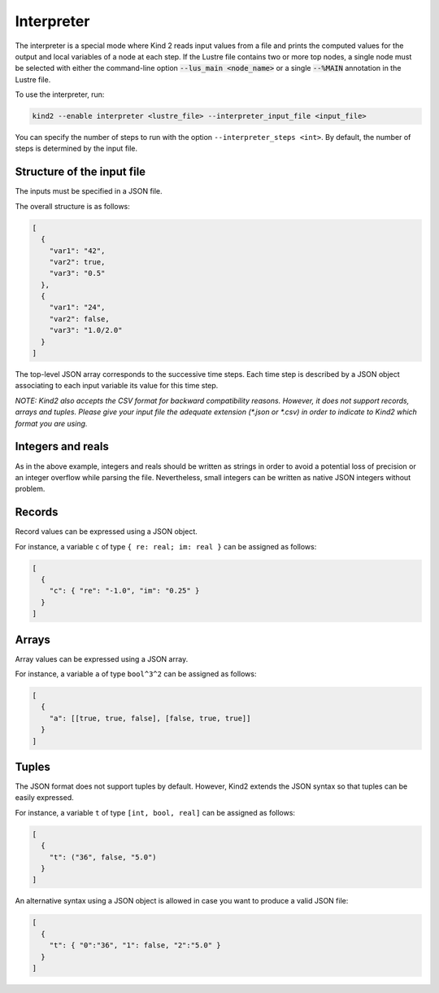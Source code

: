 .. _9_other/8_interpreter:

Interpreter
===========

The interpreter is a special mode where Kind 2 reads input values from
a file and prints the computed values for the output and local variables
of a node at each step. If the Lustre file contains two or more top nodes,
a single node must be selected with either the command-line option :code:`--lus_main <node_name>` or
a single :code:`--%MAIN` annotation in the Lustre file.

To use the interpreter, run:

.. code-block:: none

  kind2 --enable interpreter <lustre_file> --interpreter_input_file <input_file>

You can specify the number of steps to run with the option ``--interpreter_steps <int>``.
By default, the number of steps is determined by the input file.

Structure of the input file
---------------------------

The inputs must be specified in a JSON file.

The overall structure is as follows:

.. code-block:: json

  [
    {
      "var1": "42",
      "var2": true,
      "var3": "0.5"
    },
    {
      "var1": "24",
      "var2": false,
      "var3": "1.0/2.0"
    }
  ]

The top-level JSON array corresponds to the successive time steps.
Each time step is described by a JSON object associating to each input variable its value for this time step.

*NOTE: Kind2 also accepts the CSV format for backward compatibility reasons. However,
it does not support records, arrays and tuples. Please give your input file the adequate extension (\*.json or \*.csv) in order to indicate to Kind2 which format you are using.*

Integers and reals
------------------

As in the above example, integers and reals should be written as strings in order to avoid a potential loss of precision or an integer overflow while parsing the file.
Nevertheless, small integers can be written as native JSON integers without problem.

Records
-------

Record values can be expressed using a JSON object.

For instance, a variable ``c`` of type ``{ re: real; im: real }``
can be assigned as follows:

.. code-block:: json

  [
    {
      "c": { "re": "-1.0", "im": "0.25" }
    }
  ]

Arrays
------

Array values can be expressed using a JSON array.

For instance, a variable ``a`` of type ``bool^3^2``
can be assigned as follows:

.. code-block:: json

  [
    {
      "a": [[true, true, false], [false, true, true]]
    }
  ]

Tuples
------

The JSON format does not support tuples by default.
However, Kind2 extends the JSON syntax so that tuples can be easily expressed.

For instance, a variable ``t`` of type ``[int, bool, real]``
can be assigned as follows:

.. code-block:: none

  [
    {
      "t": ("36", false, "5.0")
    }
  ]

An alternative syntax using a JSON object is allowed in case you want to produce a valid JSON file:

.. code-block:: json

  [
    {
      "t": { "0":"36", "1": false, "2":"5.0" }
    }
  ]
